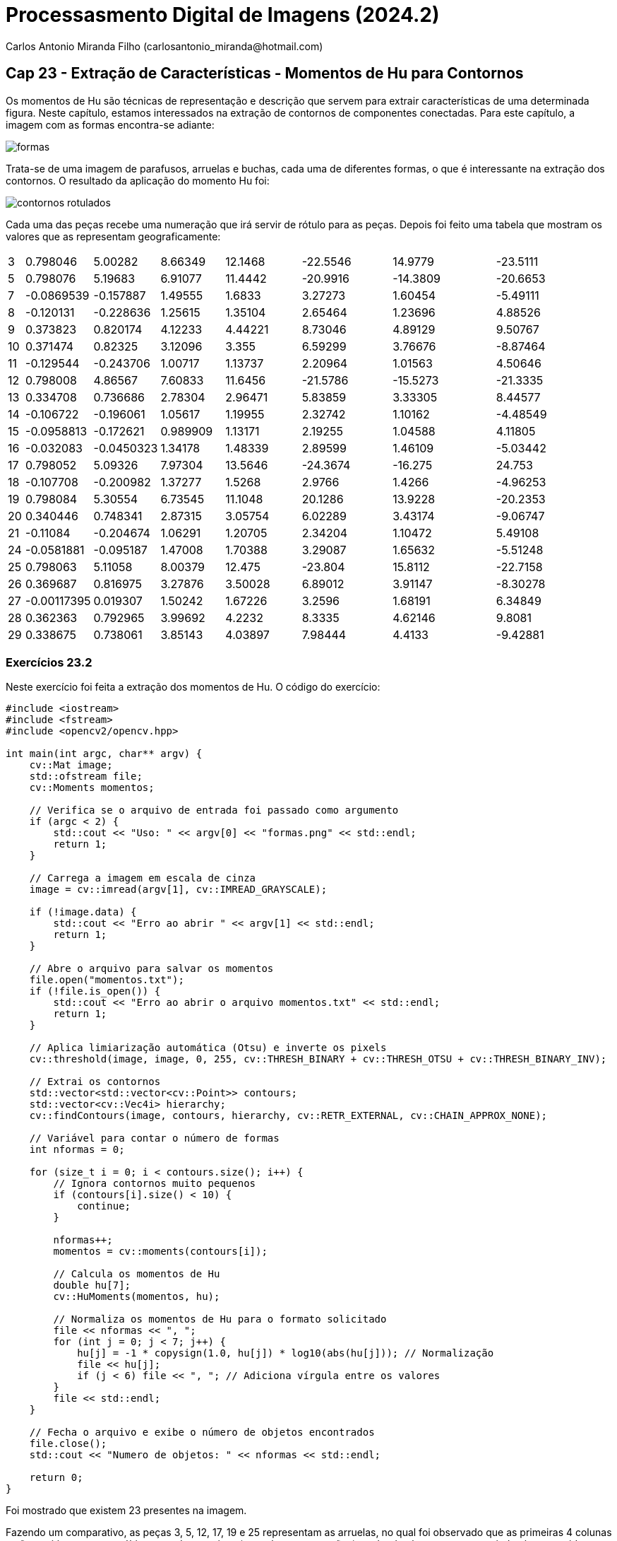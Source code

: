 = Processasmento Digital de Imagens (2024.2)
Carlos Antonio Miranda Filho (carlosantonio_miranda@hotmail.com)

== Cap 23 - Extração de Características - Momentos de Hu para Contornos

Os momentos de Hu são técnicas de representação e descrição que servem para extrair características de uma determinada figura. Neste capítulo, estamos interessados na extração de contornos de componentes conectadas. Para este capítulo, a imagem com as formas encontra-se adiante:

image::formas.png[]

Trata-se de uma imagem de parafusos, arruelas e buchas, cada uma de diferentes formas, o que é interessante na extração dos contornos. O resultado da aplicação do momento Hu foi:

image::contornos-rotulados.png[]

Cada uma das peças recebe uma numeração que irá servir de rótulo para as peças. Depois foi feito uma tabela que mostram os valores que as representam geograficamente:

[cols="1,2,3,4,5,6,7,8"]
|===

| 3      | 0.798046  | 5.00282   | 8.66349   | 12.1468   | -22.5546  | 14.9779   | -23.5111  
| 5      | 0.798076  | 5.19683   | 6.91077   | 11.4442   | -20.9916  | -14.3809  | -20.6653  
| 7      | -0.0869539| -0.157887 | 1.49555   | 1.6833    | 3.27273   | 1.60454   | -5.49111  
| 8      | -0.120131 | -0.228636 | 1.25615   | 1.35104   | 2.65464   | 1.23696   | 4.88526   
| 9      | 0.373823  | 0.820174  | 4.12233   | 4.44221   | 8.73046   | 4.89129   | 9.50767   
| 10     | 0.371474  | 0.82325   | 3.12096   | 3.355     | 6.59299   | 3.76676   | -8.87464  
| 11     | -0.129544 | -0.243706 | 1.00717   | 1.13737   | 2.20964   | 1.01563   | 4.50646   
| 12     | 0.798008  | 4.86567   | 7.60833   | 11.6456   | -21.5786  | -15.5273  | -21.3335  
| 13     | 0.334708  | 0.736686  | 2.78304   | 2.96471   | 5.83859   | 3.33305   | 8.44577   
| 14     | -0.106722 | -0.196061 | 1.05617   | 1.19955   | 2.32742   | 1.10162   | -4.48549  
| 15     | -0.0958813| -0.172621 | 0.989909  | 1.13171   | 2.19255   | 1.04588   | 4.11805   
| 16     | -0.032083 | -0.0450323| 1.34178   | 1.48339   | 2.89599   | 1.46109   | -5.03442  
| 17     | 0.798052  | 5.09326   | 7.97304   | 13.5646   | -24.3674  | -16.275   | 24.753    
| 18     | -0.107708 | -0.200982 | 1.37277   | 1.5268    | 2.9766    | 1.4266    | -4.96253  
| 19     | 0.798084  | 5.30554   | 6.73545   | 11.1048   | 20.1286   | 13.9228   | -20.2353  
| 20     | 0.340446  | 0.748341  | 2.87315   | 3.05754   | 6.02289   | 3.43174   | -9.06747  
| 21     | -0.11084  | -0.204674 | 1.06291   | 1.20705   | 2.34204   | 1.10472   | 5.49108   
| 24     | -0.0581881| -0.095187 | 1.47008   | 1.70388   | 3.29087   | 1.65632   | -5.51248  
| 25     | 0.798063  | 5.11058   | 8.00379   | 12.475    | -23.804   | 15.8112   | -22.7158  
| 26     | 0.369687  | 0.816975  | 3.27876   | 3.50028   | 6.89012   | 3.91147   | -8.30278  
| 27     | -0.00117395| 0.019307 | 1.50242   | 1.67226   | 3.2596    | 1.68191   | 6.34849   
| 28     | 0.362363  | 0.792965  | 3.99692   | 4.2232    | 8.3335    | 4.62146   | 9.8081    
| 29     | 0.338675  | 0.738061  | 3.85143   | 4.03897   | 7.98444   | 4.4133    | -9.42881  
|===

=== Exercícios 23.2

Neste exercício foi feita a extração dos momentos de Hu. O código do exercício:

[cpp]
----
#include <iostream>
#include <fstream>
#include <opencv2/opencv.hpp>

int main(int argc, char** argv) {
    cv::Mat image;
    std::ofstream file;
    cv::Moments momentos;

    // Verifica se o arquivo de entrada foi passado como argumento
    if (argc < 2) {
        std::cout << "Uso: " << argv[0] << "formas.png" << std::endl;
        return 1;
    }

    // Carrega a imagem em escala de cinza
    image = cv::imread(argv[1], cv::IMREAD_GRAYSCALE);

    if (!image.data) {
        std::cout << "Erro ao abrir " << argv[1] << std::endl;
        return 1;
    }

    // Abre o arquivo para salvar os momentos
    file.open("momentos.txt");
    if (!file.is_open()) {
        std::cout << "Erro ao abrir o arquivo momentos.txt" << std::endl;
        return 1;
    }

    // Aplica limiarização automática (Otsu) e inverte os pixels
    cv::threshold(image, image, 0, 255, cv::THRESH_BINARY + cv::THRESH_OTSU + cv::THRESH_BINARY_INV);

    // Extrai os contornos
    std::vector<std::vector<cv::Point>> contours;
    std::vector<cv::Vec4i> hierarchy;
    cv::findContours(image, contours, hierarchy, cv::RETR_EXTERNAL, cv::CHAIN_APPROX_NONE);

    // Variável para contar o número de formas
    int nformas = 0;

    for (size_t i = 0; i < contours.size(); i++) {
        // Ignora contornos muito pequenos
        if (contours[i].size() < 10) {
            continue;
        }

        nformas++;
        momentos = cv::moments(contours[i]);

        // Calcula os momentos de Hu
        double hu[7];
        cv::HuMoments(momentos, hu);

        // Normaliza os momentos de Hu para o formato solicitado
        file << nformas << ", ";
        for (int j = 0; j < 7; j++) {
            hu[j] = -1 * copysign(1.0, hu[j]) * log10(abs(hu[j])); // Normalização
            file << hu[j];
            if (j < 6) file << ", "; // Adiciona vírgula entre os valores
        }
        file << std::endl;
    }

    // Fecha o arquivo e exibe o número de objetos encontrados
    file.close();
    std::cout << "Numero de objetos: " << nformas << std::endl;

    return 0;
}
----

Foi mostrado que existem 23 presentes na imagem.

Fazendo um comparativo, as peças 3, 5, 12, 17, 19 e 25 representam as arruelas, no qual foi observado que as primeiras 4 colunas estão positivas e com as últimas sendo negativas (com algumas exceções), podendo elas estarem associadas à um sentido que esteja contrário àquele que o código detecta dos contornos.

As peças 7, 8, 11, 14, 15, 16, 21, 24, 27 e 29 são os parafusos, enquanto 9, 10, 13, 20, 26, 28 e 29 são as buchas. Da mesma forma que foi constatado nas arruelas, o sentido das peças conforme estão na imagem influenciam na extração de valores, o que nos dá alguns valores negativos nas últimas colunas, enquanto as primeiras permanecem positivas. Nos parafusos, na maioria dos casos foi observado que os valores negativos se concentram nas primeiras colunas, então neste caso o seu formato influenciou na obtenção de valores na tabela.  
